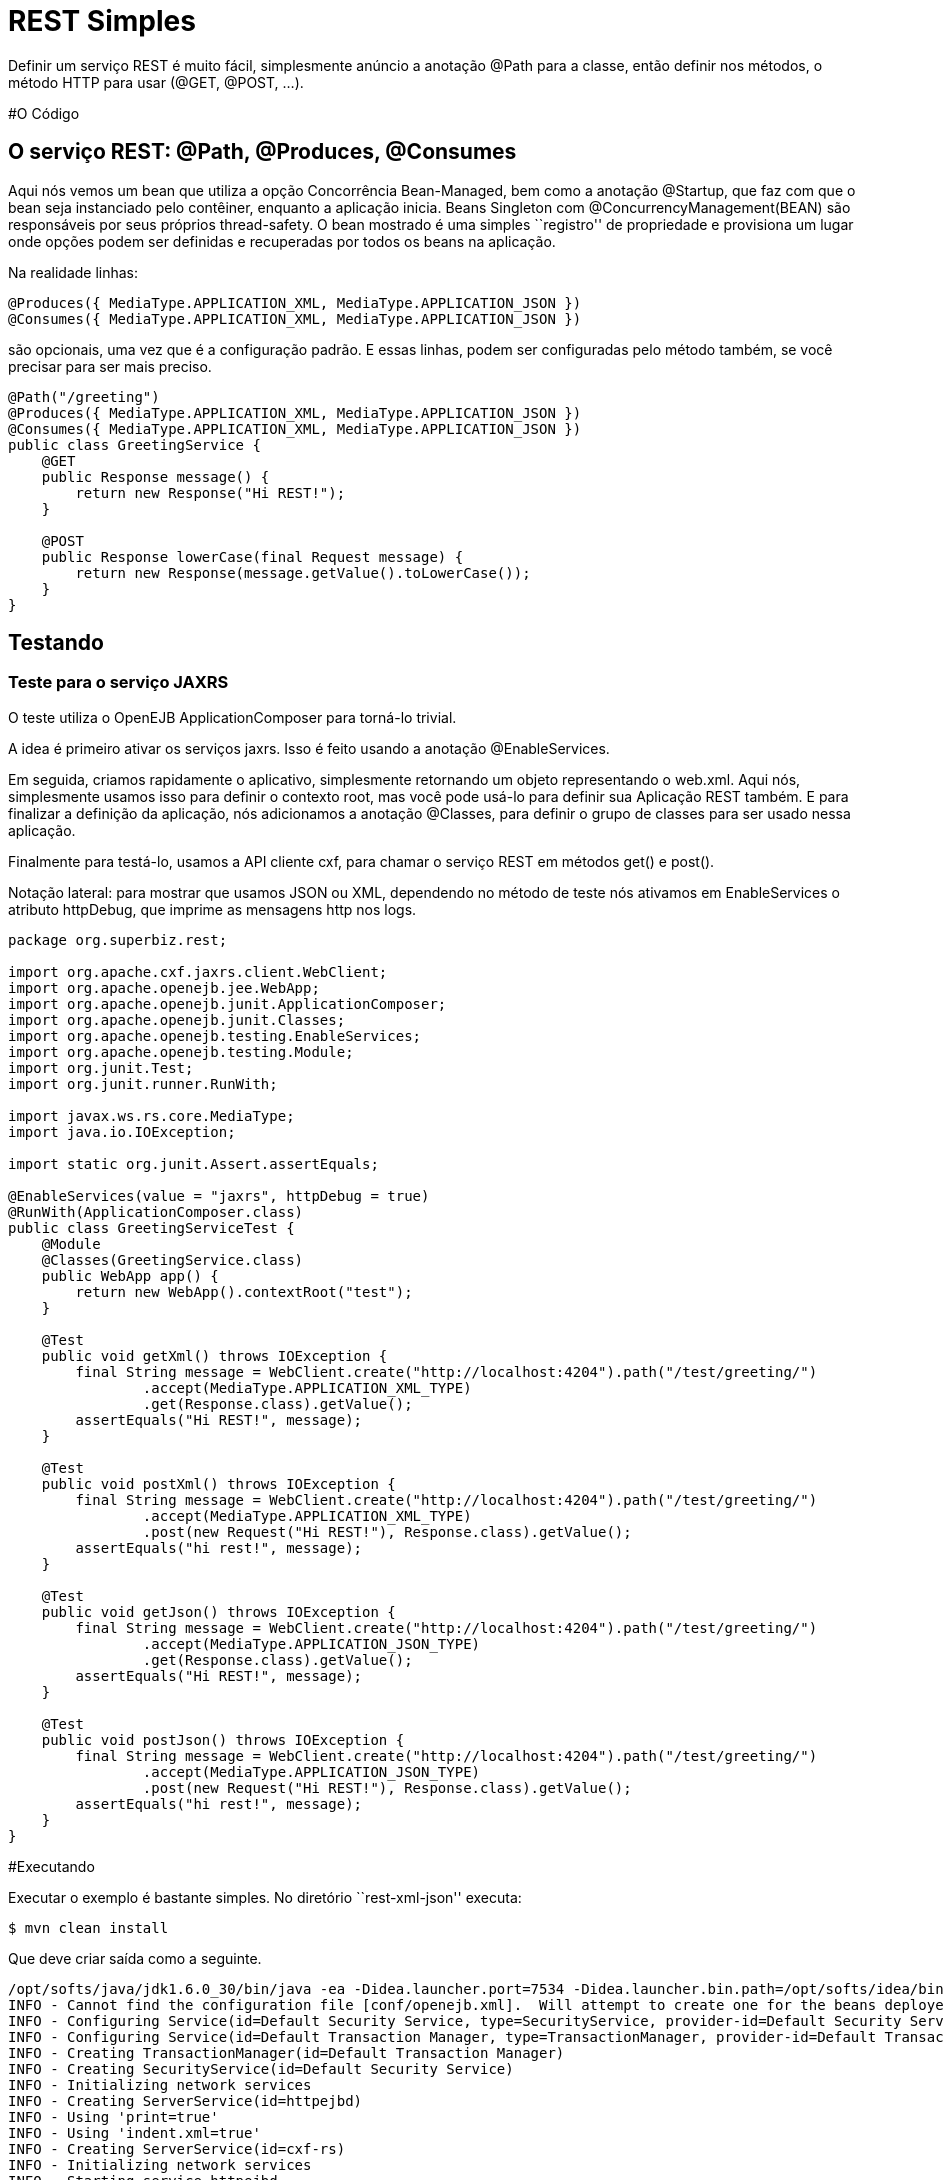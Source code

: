 :index-group: Unrevised
:jbake-type: page
:jbake-status: status=published
= REST Simples

Definir um serviço REST é muito fácil, simplesmente anúncio a anotação @Path para a
classe, então definir nos métodos, o método HTTP para usar (@GET, @POST, …).

#O Código

== O serviço REST: @Path, @Produces, @Consumes

Aqui nós vemos um bean que utiliza a opção Concorrência Bean-Managed, bem
como a anotação @Startup, que faz com que o bean seja instanciado pelo  
contêiner, enquanto a aplicação inicia. Beans Singleton com 
@ConcurrencyManagement(BEAN) são responsáveis por seus próprios 
thread-safety. O bean mostrado é uma simples ``registro'' de propriedade e
provisiona um lugar onde opções podem ser definidas e recuperadas por todos os beans
na aplicação.

Na realidade linhas:

[código,java]
----
@Produces({ MediaType.APPLICATION_XML, MediaType.APPLICATION_JSON })
@Consumes({ MediaType.APPLICATION_XML, MediaType.APPLICATION_JSON })
----

são opcionais, uma vez que é a configuração padrão. E essas linhas, podem
ser configuradas pelo método também, se você precisar para ser mais preciso.

[código,java]
----
@Path("/greeting")
@Produces({ MediaType.APPLICATION_XML, MediaType.APPLICATION_JSON })
@Consumes({ MediaType.APPLICATION_XML, MediaType.APPLICATION_JSON })
public class GreetingService {
    @GET
    public Response message() {
        return new Response("Hi REST!");
    }

    @POST
    public Response lowerCase(final Request message) {
        return new Response(message.getValue().toLowerCase());
    }
}
----

== Testando

=== Teste para o serviço JAXRS

O teste utiliza o OpenEJB ApplicationComposer para torná-lo trivial.

A idea é primeiro ativar os serviços jaxrs. Isso é feito usando a 
anotação @EnableServices.

Em seguida, criamos rapidamente o aplicativo, simplesmente retornando um objeto
representando o web.xml. Aqui nós, simplesmente usamos isso para definir o contexto
root, mas você pode usá-lo para definir sua Aplicação REST também. E para 
finalizar a definição da aplicação, nós adicionamos a anotação @Classes, para definir
o grupo de classes para ser usado nessa aplicação.

Finalmente para testá-lo, usamos a API cliente cxf, para chamar o serviço 
REST em métodos get() e post().

Notação lateral: para mostrar que usamos JSON ou XML, dependendo no método de teste nós
ativamos em EnableServices o atributo httpDebug, que imprime as 
mensagens http nos logs.

[código,java]
----
package org.superbiz.rest;

import org.apache.cxf.jaxrs.client.WebClient;
import org.apache.openejb.jee.WebApp;
import org.apache.openejb.junit.ApplicationComposer;
import org.apache.openejb.junit.Classes;
import org.apache.openejb.testing.EnableServices;
import org.apache.openejb.testing.Module;
import org.junit.Test;
import org.junit.runner.RunWith;

import javax.ws.rs.core.MediaType;
import java.io.IOException;

import static org.junit.Assert.assertEquals;

@EnableServices(value = "jaxrs", httpDebug = true)
@RunWith(ApplicationComposer.class)
public class GreetingServiceTest {
    @Module
    @Classes(GreetingService.class)
    public WebApp app() {
        return new WebApp().contextRoot("test");
    }

    @Test
    public void getXml() throws IOException {
        final String message = WebClient.create("http://localhost:4204").path("/test/greeting/")
                .accept(MediaType.APPLICATION_XML_TYPE)
                .get(Response.class).getValue();
        assertEquals("Hi REST!", message);
    }

    @Test
    public void postXml() throws IOException {
        final String message = WebClient.create("http://localhost:4204").path("/test/greeting/")
                .accept(MediaType.APPLICATION_XML_TYPE)
                .post(new Request("Hi REST!"), Response.class).getValue();
        assertEquals("hi rest!", message);
    }

    @Test
    public void getJson() throws IOException {
        final String message = WebClient.create("http://localhost:4204").path("/test/greeting/")
                .accept(MediaType.APPLICATION_JSON_TYPE)
                .get(Response.class).getValue();
        assertEquals("Hi REST!", message);
    }

    @Test
    public void postJson() throws IOException {
        final String message = WebClient.create("http://localhost:4204").path("/test/greeting/")
                .accept(MediaType.APPLICATION_JSON_TYPE)
                .post(new Request("Hi REST!"), Response.class).getValue();
        assertEquals("hi rest!", message);
    }
}
----

#Executando

Executar o exemplo é bastante simples. No diretório ``rest-xml-json''
executa:

[código,java]
----
$ mvn clean install
----

Que deve criar saída como a seguinte.

[código,java]
----
/opt/softs/java/jdk1.6.0_30/bin/java -ea -Didea.launcher.port=7534 -Didea.launcher.bin.path=/opt/softs/idea/bin -Dfile.encoding=UTF-8 -classpath /opt/softs/idea/lib/idea_rt.jar:/opt/softs/idea/plugins/junit/lib/junit-rt.jar:/opt/softs/java/jdk1.6.0_30/jre/lib/plugin.jar:/opt/softs/java/jdk1.6.0_30/jre/lib/javaws.jar:/opt/softs/java/jdk1.6.0_30/jre/lib/jce.jar:/opt/softs/java/jdk1.6.0_30/jre/lib/charsets.jar:/opt/softs/java/jdk1.6.0_30/jre/lib/resources.jar:/opt/softs/java/jdk1.6.0_30/jre/lib/deploy.jar:/opt/softs/java/jdk1.6.0_30/jre/lib/management-agent.jar:/opt/softs/java/jdk1.6.0_30/jre/lib/jsse.jar:/opt/softs/java/jdk1.6.0_30/jre/lib/rt.jar:/opt/softs/java/jdk1.6.0_30/jre/lib/ext/localedata.jar:/opt/softs/java/jdk1.6.0_30/jre/lib/ext/sunjce_provider.jar:/opt/softs/java/jdk1.6.0_30/jre/lib/ext/sunpkcs11.jar:/opt/softs/java/jdk1.6.0_30/jre/lib/ext/dnsns.jar:/opt/dev/openejb/openejb-trunk/examples/rest-xml-json/target/test-classes:/opt/dev/openejb/openejb-trunk/examples/rest-xml-json/target/classes:/home/rmannibucau/.m2/repository/org/apache/openejb/javaee-api/6.0-4/javaee-api-6.0-4.jar:/home/rmannibucau/.m2/repository/junit/junit/4.10/junit-4.10.jar:/home/rmannibucau/.m2/repository/org/hamcrest/hamcrest-core/1.1/hamcrest-core-1.1.jar:/home/rmannibucau/.m2/repository/org/apache/openejb/openejb-cxf-rs/4.5.1/openejb-cxf-rs-4.5.1.jar:/home/rmannibucau/.m2/repository/org/apache/openejb/openejb-http/4.5.1/openejb-http-4.5.1.jar:/home/rmannibucau/.m2/repository/org/apache/openejb/openejb-core/4.5.1/openejb-core-4.5.1.jar:/home/rmannibucau/.m2/repository/org/apache/openejb/mbean-annotation-api/4.5.1/mbean-annotation-api-4.5.1.jar:/home/rmannibucau/.m2/repository/org/apache/openejb/openejb-jpa-integration/4.5.1/openejb-jpa-integration-4.5.1.jar:/home/rmannibucau/.m2/repository/org/apache/commons/commons-lang3/3.1/commons-lang3-3.1.jar:/home/rmannibucau/.m2/repository/org/apache/openejb/openejb-api/4.5.1/openejb-api-4.5.1.jar:/home/rmannibucau/.m2/repository/org/apache/openejb/openejb-loader/4.5.1/openejb-loader-4.5.1.jar:/home/rmannibucau/.m2/repository/org/apache/openejb/openejb-javaagent/4.5.1/openejb-javaagent-4.5.1.jar:/home/rmannibucau/.m2/repository/org/apache/openejb/openejb-jee/4.5.1/openejb-jee-4.5.1.jar:/home/rmannibucau/.m2/repository/com/sun/xml/bind/jaxb-impl/2.1.13/jaxb-impl-2.1.13.jar:/home/rmannibucau/.m2/repository/commons-cli/commons-cli/1.2/commons-cli-1.2.jar:/home/rmannibucau/.m2/repository/org/apache/activemq/activemq-ra/5.7.0/activemq-ra-5.7.0.jar:/home/rmannibucau/.m2/repository/org/apache/activemq/activemq-core/5.7.0/activemq-core-5.7.0.jar:/home/rmannibucau/.m2/repository/org/slf4j/slf4j-api/1.7.2/slf4j-api-1.7.2.jar:/home/rmannibucau/.m2/repository/org/apache/activemq/kahadb/5.7.0/kahadb-5.7.0.jar:/home/rmannibucau/.m2/repository/org/apache/activemq/protobuf/activemq-protobuf/1.1/activemq-protobuf-1.1.jar:/home/rmannibucau/.m2/repository/commons-logging/commons-logging/1.1.1/commons-logging-1.1.1.jar:/home/rmannibucau/.m2/repository/commons-net/commons-net/3.1/commons-net-3.1.jar:/home/rmannibucau/.m2/repository/org/apache/geronimo/components/geronimo-connector/3.1.1/geronimo-connector-3.1.1.jar:/home/rmannibucau/.m2/repository/org/apache/geronimo/components/geronimo-transaction/3.1.1/geronimo-transaction-3.1.1.jar:/home/rmannibucau/.m2/repository/org/apache/geronimo/specs/geronimo-j2ee-connector_1.6_spec/1.0/geronimo-j2ee-connector_1.6_spec-1.0.jar:/home/rmannibucau/.m2/repository/org/objectweb/howl/howl/1.0.1-1/howl-1.0.1-1.jar:/home/rmannibucau/.m2/repository/org/apache/geronimo/javamail/geronimo-javamail_1.4_mail/1.8.2/geronimo-javamail_1.4_mail-1.8.2.jar:/home/rmannibucau/.m2/repository/org/apache/xbean/xbean-asm-shaded/3.12/xbean-asm-shaded-3.12.jar:/home/rmannibucau/.m2/repository/org/apache/xbean/xbean-finder-shaded/3.12/xbean-finder-shaded-3.12.jar:/home/rmannibucau/.m2/repository/org/apache/xbean/xbean-reflect/3.12/xbean-reflect-3.12.jar:/home/rmannibucau/.m2/repository/org/apache/xbean/xbean-naming/3.12/xbean-naming-3.12.jar:/home/rmannibucau/.m2/repository/org/apache/xbean/xbean-bundleutils/3.12/xbean-bundleutils-3.12.jar:/home/rmannibucau/.m2/repository/org/hsqldb/hsqldb/2.2.8/hsqldb-2.2.8.jar:/home/rmannibucau/.m2/repository/commons-dbcp/commons-dbcp/1.4/commons-dbcp-1.4.jar:/home/rmannibucau/.m2/repository/commons-pool/commons-pool/1.5.7/commons-pool-1.5.7.jar:/home/rmannibucau/.m2/repository/org/codehaus/swizzle/swizzle-stream/1.6.1/swizzle-stream-1.6.1.jar:/home/rmannibucau/.m2/repository/wsdl4j/wsdl4j/1.6.2/wsdl4j-1.6.2.jar:/home/rmannibucau/.m2/repository/org/quartz-scheduler/quartz/2.1.6/quartz-2.1.6.jar:/home/rmannibucau/.m2/repository/org/slf4j/slf4j-jdk14/1.7.2/slf4j-jdk14-1.7.2.jar:/home/rmannibucau/.m2/repository/org/apache/openwebbeans/openwebbeans-impl/1.1.6/openwebbeans-impl-1.1.6.jar:/home/rmannibucau/.m2/repository/org/apache/openwebbeans/openwebbeans-spi/1.1.6/openwebbeans-spi-1.1.6.jar:/home/rmannibucau/.m2/repository/org/apache/openwebbeans/openwebbeans-ejb/1.1.6/openwebbeans-ejb-1.1.6.jar:/home/rmannibucau/.m2/repository/org/apache/openwebbeans/openwebbeans-ee/1.1.6/openwebbeans-ee-1.1.6.jar:/home/rmannibucau/.m2/repository/org/apache/openwebbeans/openwebbeans-ee-common/1.1.6/openwebbeans-ee-common-1.1.6.jar:/home/rmannibucau/.m2/repository/org/apache/openwebbeans/openwebbeans-web/1.1.6/openwebbeans-web-1.1.6.jar:/home/rmannibucau/.m2/repository/org/javassist/javassist/3.15.0-GA/javassist-3.15.0-GA.jar:/home/rmannibucau/.m2/repository/org/apache/openjpa/openjpa/2.2.0/openjpa-2.2.0.jar:/home/rmannibucau/.m2/repository/commons-lang/commons-lang/2.4/commons-lang-2.4.jar:/home/rmannibucau/.m2/repository/commons-collections/commons-collections/3.2.1/commons-collections-3.2.1.jar:/home/rmannibucau/.m2/repository/net/sourceforge/serp/serp/1.13.1/serp-1.13.1.jar:/home/rmannibucau/.m2/repository/asm/asm/3.2/asm-3.2.jar:/home/rmannibucau/.m2/repository/org/apache/bval/bval-core/0.5/bval-core-0.5.jar:/home/rmannibucau/.m2/repository/commons-beanutils/commons-beanutils-core/1.8.3/commons-beanutils-core-1.8.3.jar:/home/rmannibucau/.m2/repository/org/apache/bval/bval-jsr303/0.5/bval-jsr303-0.5.jar:/home/rmannibucau/.m2/repository/org/fusesource/jansi/jansi/1.8/jansi-1.8.jar:/home/rmannibucau/.m2/repository/org/apache/openejb/openejb-server/4.5.1/openejb-server-4.5.1.jar:/home/rmannibucau/.m2/repository/org/apache/openejb/openejb-client/4.5.1/openejb-client-4.5.1.jar:/home/rmannibucau/.m2/repository/org/apache/openejb/openejb-ejbd/4.5.1/openejb-ejbd-4.5.1.jar:/home/rmannibucau/.m2/repository/org/apache/openejb/openejb-rest/4.5.1/openejb-rest-4.5.1.jar:/home/rmannibucau/.m2/repository/org/apache/openejb/openejb-cxf-transport/4.5.1/openejb-cxf-transport-4.5.1.jar:/home/rmannibucau/.m2/repository/org/apache/cxf/cxf-rt-transports-http/2.7.0/cxf-rt-transports-http-2.7.0.jar:/home/rmannibucau/.m2/repository/org/apache/cxf/cxf-api/2.7.0/cxf-api-2.7.0.jar:/home/rmannibucau/.m2/repository/org/apache/ws/xmlschema/xmlschema-core/2.0.3/xmlschema-core-2.0.3.jar:/home/rmannibucau/.m2/repository/org/apache/cxf/cxf-rt-core/2.7.0/cxf-rt-core-2.7.0.jar:/home/rmannibucau/.m2/repository/org/apache/cxf/cxf-rt-frontend-jaxrs/2.7.0/cxf-rt-frontend-jaxrs-2.7.0.jar:/home/rmannibucau/.m2/repository/javax/ws/rs/javax.ws.rs-api/2.0-m10/javax.ws.rs-api-2.0-m10.jar:/home/rmannibucau/.m2/repository/org/apache/cxf/cxf-rt-bindings-xml/2.7.0/cxf-rt-bindings-xml-2.7.0.jar:/home/rmannibucau/.m2/repository/org/apache/cxf/cxf-rt-rs-extension-providers/2.7.0/cxf-rt-rs-extension-providers-2.7.0.jar:/home/rmannibucau/.m2/repository/org/apache/cxf/cxf-rt-rs-extension-search/2.7.0/cxf-rt-rs-extension-search-2.7.0.jar:/home/rmannibucau/.m2/repository/org/apache/cxf/cxf-rt-rs-security-cors/2.7.0/cxf-rt-rs-security-cors-2.7.0.jar:/home/rmannibucau/.m2/repository/org/apache/cxf/cxf-rt-rs-security-oauth2/2.7.0/cxf-rt-rs-security-oauth2-2.7.0.jar:/home/rmannibucau/.m2/repository/org/codehaus/jettison/jettison/1.3/jettison-1.3.jar:/home/rmannibucau/.m2/repository/stax/stax-api/1.0.1/stax-api-1.0.1.jar com.intellij.rt.execution.application.AppMain com.intellij.rt.execution.junit.JUnitStarter -ideVersion5 org.superbiz.rest.GreetingServiceTest
INFO - Cannot find the configuration file [conf/openejb.xml].  Will attempt to create one for the beans deployed.
INFO - Configuring Service(id=Default Security Service, type=SecurityService, provider-id=Default Security Service)
INFO - Configuring Service(id=Default Transaction Manager, type=TransactionManager, provider-id=Default Transaction Manager)
INFO - Creating TransactionManager(id=Default Transaction Manager)
INFO - Creating SecurityService(id=Default Security Service)
INFO - Initializing network services
INFO - Creating ServerService(id=httpejbd)
INFO - Using 'print=true'
INFO - Using 'indent.xml=true'
INFO - Creating ServerService(id=cxf-rs)
INFO - Initializing network services
INFO - Starting service httpejbd
INFO - Started service httpejbd
INFO - Starting service cxf-rs
INFO - Started service cxf-rs
INFO -   ** Bound Services **
INFO -   NAME                 IP              PORT  
INFO -   httpejbd             127.0.0.1       4204  
INFO - -------
INFO - Ready!
INFO - Configuring enterprise application: /opt/dev/openejb/openejb-trunk/examples/GreetingServiceTest
INFO - Configuring Service(id=Default Managed Container, type=Container, provider-id=Default Managed Container)
INFO - Auto-creating a container for bean org.superbiz.rest.GreetingServiceTest: Container(type=MANAGED, id=Default Managed Container)
INFO - Creating Container(id=Default Managed Container)
INFO - Using directory /tmp for stateful session passivation
INFO - Enterprise application "/opt/dev/openejb/openejb-trunk/examples/GreetingServiceTest" loaded.
INFO - Assembling app: /opt/dev/openejb/openejb-trunk/examples/GreetingServiceTest
INFO - Existing thread singleton service in SystemInstance() null
INFO - Created new singletonService org.apache.openejb.cdi.ThreadSingletonServiceImpl@54128635
INFO - Succeeded in installing singleton service
INFO - OpenWebBeans Container is starting...
INFO - Adding OpenWebBeansPlugin : [CdiPlugin]
INFO - All injection points are validated successfully.
INFO - OpenWebBeans Container has started, it took 102 ms.
INFO - Deployed Application(path=/opt/dev/openejb/openejb-trunk/examples/GreetingServiceTest)
INFO - Setting the server's publish address to be http://127.0.0.1:4204/test
INFO - REST Service: http://127.0.0.1:4204/test/greeting/.*  -> Pojo org.superbiz.rest.GreetingService
FINE - ******************* REQUEST ******************
GET http://localhost:4204/test/greeting/
Host=localhost:4204
User-Agent=Apache CXF 2.7.0
Connection=keep-alive
Accept=application/xml
Content-Type=*/*
Pragma=no-cache
Cache-Control=no-cache


**********************************************

FINE - HTTP/1.1 200 OK
Date: Fri, 09 Nov 2012 11:59:00 GMT
Content-Length: 44
Set-Cookie: EJBSESSIONID=fc5037fa-641c-495d-95ca-0755cfa50beb; Path=/
Content-Type: application/xml
Connection: close
Server: OpenEJB/4.5.1 Linux/3.2.0-23-generic (amd64)

<response><value>Hi REST!</value></response>
INFO - Undeploying app: /opt/dev/openejb/openejb-trunk/examples/GreetingServiceTest
INFO - Stopping network services
INFO - Stopping server services
INFO - Cannot find the configuration file [conf/openejb.xml].  Will attempt to create one for the beans deployed.
INFO - Configuring Service(id=Default Security Service, type=SecurityService, provider-id=Default Security Service)
INFO - Configuring Service(id=Default Transaction Manager, type=TransactionManager, provider-id=Default Transaction Manager)
INFO - Creating TransactionManager(id=Default Transaction Manager)
INFO - Creating SecurityService(id=Default Security Service)
INFO - Initializing network services
INFO - Creating ServerService(id=httpejbd)
INFO - Using 'print=true'
INFO - Using 'indent.xml=true'
INFO - Creating ServerService(id=cxf-rs)
INFO - Initializing network services
INFO - Starting service httpejbd
INFO - Started service httpejbd
INFO - Starting service cxf-rs
INFO - Started service cxf-rs
INFO -   ** Bound Services **
INFO -   NAME                 IP              PORT  
INFO -   httpejbd             127.0.0.1       4204  
INFO - -------
INFO - Ready!
INFO - Configuring enterprise application: /opt/dev/openejb/openejb-trunk/examples/GreetingServiceTest
INFO - Configuring Service(id=Default Managed Container, type=Container, provider-id=Default Managed Container)
INFO - Auto-creating a container for bean org.superbiz.rest.GreetingServiceTest: Container(type=MANAGED, id=Default Managed Container)
INFO - Creating Container(id=Default Managed Container)
INFO - Using directory /tmp for stateful session passivation
INFO - Enterprise application "/opt/dev/openejb/openejb-trunk/examples/GreetingServiceTest" loaded.
INFO - Assembling app: /opt/dev/openejb/openejb-trunk/examples/GreetingServiceTest
INFO - Existing thread singleton service in SystemInstance() null
INFO - Created new singletonService org.apache.openejb.cdi.ThreadSingletonServiceImpl@54128635
INFO - Succeeded in installing singleton service
INFO - OpenWebBeans Container is starting...
INFO - Adding OpenWebBeansPlugin : [CdiPlugin]
INFO - All injection points are validated successfully.
INFO - OpenWebBeans Container has started, it took 11 ms.
INFO - Deployed Application(path=/opt/dev/openejb/openejb-trunk/examples/GreetingServiceTest)
INFO - Setting the server's publish address to be http://127.0.0.1:4204/test
INFO - REST Service: http://127.0.0.1:4204/test/greeting/.*  -> Pojo org.superbiz.rest.GreetingService
FINE - ******************* REQUEST ******************
POST http://localhost:4204/test/greeting/
Host=localhost:4204
Content-Length=97
User-Agent=Apache CXF 2.7.0
Connection=keep-alive
Accept=application/xml
Content-Type=application/xml
Pragma=no-cache
Cache-Control=no-cache

<?xml version="1.0" encoding="UTF-8" standalone="yes"?><request><value>Hi REST!</value></request>
**********************************************

FINE - HTTP/1.1 200 OK
Date: Fri, 09 Nov 2012 11:59:00 GMT
Content-Length: 44
Set-Cookie: EJBSESSIONID=7cb2246d-5738-4a85-aac5-c0fb5340d36a; Path=/
Content-Type: application/xml
Connection: close
Server: OpenEJB/4.5.1 Linux/3.2.0-23-generic (amd64)

<response><value>hi rest!</value></response>
INFO - Undeploying app: /opt/dev/openejb/openejb-trunk/examples/GreetingServiceTest
INFO - Stopping network services
INFO - Stopping server services
INFO - Cannot find the configuration file [conf/openejb.xml].  Will attempt to create one for the beans deployed.
INFO - Configuring Service(id=Default Security Service, type=SecurityService, provider-id=Default Security Service)
INFO - Configuring Service(id=Default Transaction Manager, type=TransactionManager, provider-id=Default Transaction Manager)
INFO - Creating TransactionManager(id=Default Transaction Manager)
INFO - Creating SecurityService(id=Default Security Service)
INFO - Initializing network services
INFO - Creating ServerService(id=httpejbd)
INFO - Using 'print=true'
INFO - Using 'indent.xml=true'
INFO - Creating ServerService(id=cxf-rs)
INFO - Initializing network services
INFO - Starting service httpejbd
INFO - Started service httpejbd
INFO - Starting service cxf-rs
INFO - Started service cxf-rs
INFO -   ** Bound Services **
INFO -   NAME                 IP              PORT  
INFO -   httpejbd             127.0.0.1       4204  
INFO - -------
INFO - Ready!
INFO - Configuring enterprise application: /opt/dev/openejb/openejb-trunk/examples/GreetingServiceTest
INFO - Configuring Service(id=Default Managed Container, type=Container, provider-id=Default Managed Container)
INFO - Auto-creating a container for bean org.superbiz.rest.GreetingServiceTest: Container(type=MANAGED, id=Default Managed Container)
INFO - Creating Container(id=Default Managed Container)
INFO - Using directory /tmp for stateful session passivation
INFO - Enterprise application "/opt/dev/openejb/openejb-trunk/examples/GreetingServiceTest" loaded.
INFO - Assembling app: /opt/dev/openejb/openejb-trunk/examples/GreetingServiceTest
INFO - Existing thread singleton service in SystemInstance() null
INFO - Created new singletonService org.apache.openejb.cdi.ThreadSingletonServiceImpl@54128635
INFO - Succeeded in installing singleton service
INFO - OpenWebBeans Container is starting...
INFO - Adding OpenWebBeansPlugin : [CdiPlugin]
INFO - All injection points are validated successfully.
INFO - OpenWebBeans Container has started, it took 10 ms.
INFO - Deployed Application(path=/opt/dev/openejb/openejb-trunk/examples/GreetingServiceTest)
INFO - Setting the server's publish address to be http://127.0.0.1:4204/test
INFO - REST Service: http://127.0.0.1:4204/test/greeting/.*  -> Pojo org.superbiz.rest.GreetingService
FINE - ******************* REQUEST ******************
GET http://localhost:4204/test/greeting/
Host=localhost:4204
User-Agent=Apache CXF 2.7.0
Connection=keep-alive
Accept=application/json
Content-Type=*/*
Pragma=no-cache
Cache-Control=no-cache


**********************************************

FINE - HTTP/1.1 200 OK
Date: Fri, 09 Nov 2012 11:59:00 GMT
Content-Length: 33
Set-Cookie: EJBSESSIONID=7112a057-fc4c-4f52-a556-1617320d2275; Path=/
Content-Type: application/json
Connection: close
Server: OpenEJB/4.5.1 Linux/3.2.0-23-generic (amd64)

{"response":{"value":"Hi REST!"}}
INFO - Undeploying app: /opt/dev/openejb/openejb-trunk/examples/GreetingServiceTest
INFO - Stopping network services
INFO - Stopping server services
INFO - Cannot find the configuration file [conf/openejb.xml].  Will attempt to create one for the beans deployed.
INFO - Configuring Service(id=Default Security Service, type=SecurityService, provider-id=Default Security Service)
INFO - Configuring Service(id=Default Transaction Manager, type=TransactionManager, provider-id=Default Transaction Manager)
INFO - Creating TransactionManager(id=Default Transaction Manager)
INFO - Creating SecurityService(id=Default Security Service)
INFO - Initializing network services
INFO - Creating ServerService(id=httpejbd)
INFO - Using 'print=true'
INFO - Using 'indent.xml=true'
INFO - Creating ServerService(id=cxf-rs)
INFO - Initializing network services
INFO - Starting service httpejbd
INFO - Started service httpejbd
INFO - Starting service cxf-rs
INFO - Started service cxf-rs
INFO -   ** Bound Services **
INFO -   NAME                 IP              PORT  
INFO -   httpejbd             127.0.0.1       4204  
INFO - -------
INFO - Ready!
INFO - Configuring enterprise application: /opt/dev/openejb/openejb-trunk/examples/GreetingServiceTest
INFO - Configuring Service(id=Default Managed Container, type=Container, provider-id=Default Managed Container)
INFO - Auto-creating a container for bean org.superbiz.rest.GreetingServiceTest: Container(type=MANAGED, id=Default Managed Container)
INFO - Creating Container(id=Default Managed Container)
INFO - Using directory /tmp for stateful session passivation
INFO - Enterprise application "/opt/dev/openejb/openejb-trunk/examples/GreetingServiceTest" loaded.
INFO - Assembling app: /opt/dev/openejb/openejb-trunk/examples/GreetingServiceTest
INFO - Existing thread singleton service in SystemInstance() null
INFO - Created new singletonService org.apache.openejb.cdi.ThreadSingletonServiceImpl@54128635
INFO - Succeeded in installing singleton service
INFO - OpenWebBeans Container is starting...
INFO - Adding OpenWebBeansPlugin : [CdiPlugin]
INFO - All injection points are validated successfully.
INFO - OpenWebBeans Container has started, it took 10 ms.
INFO - Deployed Application(path=/opt/dev/openejb/openejb-trunk/examples/GreetingServiceTest)
INFO - Setting the server's publish address to be http://127.0.0.1:4204/test
INFO - REST Service: http://127.0.0.1:4204/test/greeting/.*  -> Pojo org.superbiz.rest.GreetingService
FINE - ******************* REQUEST ******************
POST http://localhost:4204/test/greeting/
Host=localhost:4204
Content-Length=97
User-Agent=Apache CXF 2.7.0
Connection=keep-alive
Accept=application/json
Content-Type=application/xml
Pragma=no-cache
Cache-Control=no-cache

<?xml version="1.0" encoding="UTF-8" standalone="yes"?><request><value>Hi REST!</value></request>
**********************************************

FINE - HTTP/1.1 200 OK
Date: Fri, 09 Nov 2012 11:59:01 GMT
Content-Length: 33
Set-Cookie: EJBSESSIONID=50cf1d2b-a940-4afb-8993-fff7f9cc6d83; Path=/
Content-Type: application/json
Connection: close
Server: OpenEJB/4.5.1 Linux/3.2.0-23-generic (amd64)

{"response":{"value":"hi rest!"}}
INFO - Undeploying app: /opt/dev/openejb/openejb-trunk/examples/GreetingServiceTest
INFO - Stopping network services
INFO - Stopping server services
----